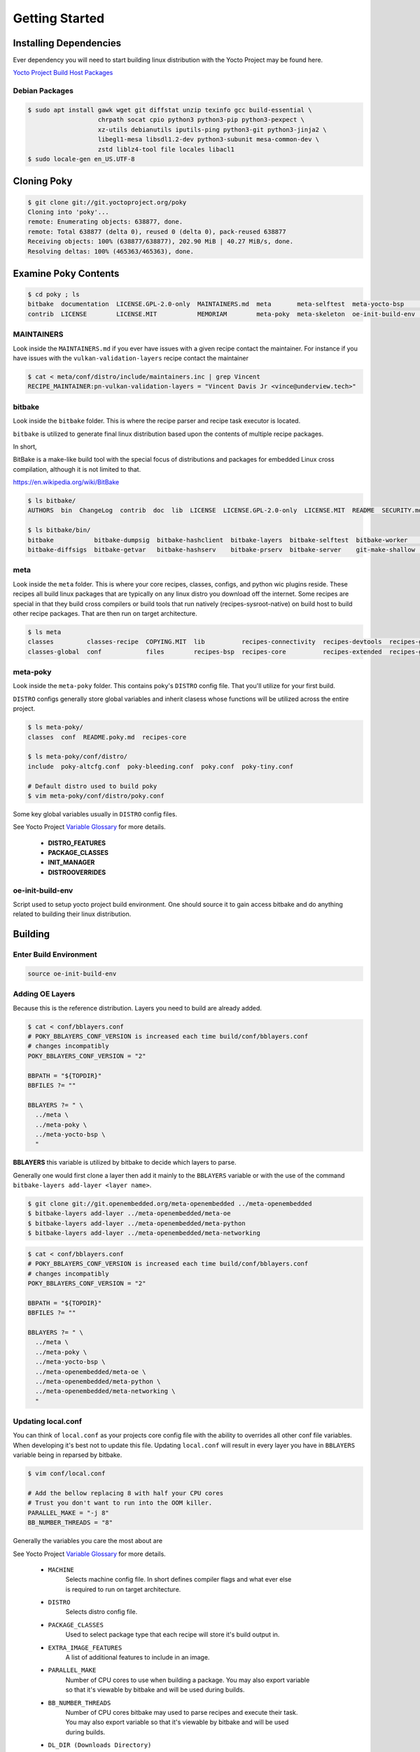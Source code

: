Getting Started
~~~~~~~~~~~~~~~

=======================
Installing Dependencies
=======================

Ever dependency you will need to start building linux
distribution with the Yocto Project may be found here.

`Yocto Project Build Host Packages`_

Debian Packages
===============

.. code-block:: bash

	$ sudo apt install gawk wget git diffstat unzip texinfo gcc build-essential \
	                   chrpath socat cpio python3 python3-pip python3-pexpect \
	                   xz-utils debianutils iputils-ping python3-git python3-jinja2 \
	                   libegl1-mesa libsdl1.2-dev python3-subunit mesa-common-dev \
	                   zstd liblz4-tool file locales libacl1
	$ sudo locale-gen en_US.UTF-8

============
Cloning Poky
============

.. code-block:: bash

	$ git clone git://git.yoctoproject.org/poky
	Cloning into 'poky'...
	remote: Enumerating objects: 638877, done.
	remote: Total 638877 (delta 0), reused 0 (delta 0), pack-reused 638877
	Receiving objects: 100% (638877/638877), 202.90 MiB | 40.27 MiB/s, done.
	Resolving deltas: 100% (465363/465363), done.

=====================
Examine Poky Contents
=====================
	
.. code-block:: bash

	$ cd poky ; ls
	bitbake  documentation  LICENSE.GPL-2.0-only  MAINTAINERS.md  meta       meta-selftest  meta-yocto-bsp     README.hardware.md  README.OE-Core.md  README.qemu.md  SECURITY.md
	contrib  LICENSE        LICENSE.MIT           MEMORIAM        meta-poky  meta-skeleton  oe-init-build-env  README.md           README.poky.md     scripts

MAINTAINERS
===========

Look inside the ``MAINTAINERS.md`` if you ever have issues with a given recipe contact the maintainer.
For instance if you have issues with the ``vulkan-validation-layers`` recipe contact the maintainer

.. code-block:: bash

	$ cat < meta/conf/distro/include/maintainers.inc | grep Vincent
	RECIPE_MAINTAINER:pn-vulkan-validation-layers = "Vincent Davis Jr <vince@underview.tech>"

bitbake
=======

Look inside the ``bitbake`` folder. This is where the recipe parser and recipe task executor is located.

``bitbake`` is utilized to generate final linux distribution based upon the contents of multiple recipe packages.

In short,

BitBake is a make-like build tool with the special focus of distributions and packages for embedded
Linux cross compilation, although it is not limited to that.

https://en.wikipedia.org/wiki/BitBake

.. code-block:: bash

	$ ls bitbake/
	AUTHORS  bin  ChangeLog  contrib  doc  lib  LICENSE  LICENSE.GPL-2.0-only  LICENSE.MIT  README  SECURITY.md  toaster-requirements.txt

	$ ls bitbake/bin/
	bitbake           bitbake-dumpsig  bitbake-hashclient  bitbake-layers  bitbake-selftest  bitbake-worker    toaster
	bitbake-diffsigs  bitbake-getvar   bitbake-hashserv    bitbake-prserv  bitbake-server    git-make-shallow  toaster-eventreplay 

meta
====

Look inside the ``meta`` folder. This is where your core recipes, classes, configs, and python wic plugins reside.
These recipes all build linux packages that are typically on any linux distro you download off the internet. Some
recipes are special in that they build cross compilers or build tools that run natively (recipes-sysroot-native) on
build host to build other recipe packages. That are then run on target architecture.

.. code-block:: bash

	$ ls meta
	classes         classes-recipe  COPYING.MIT  lib          recipes-connectivity  recipes-devtools  recipes-gnome     recipes-kernel      recipes-rt    recipes-support  site
	classes-global  conf            files        recipes-bsp  recipes-core          recipes-extended  recipes-graphics  recipes-multimedia  recipes-sato  recipes.txt

meta-poky
=========

Look inside the ``meta-poky`` folder. This contains poky's ``DISTRO`` config file. That you'll utilize
for your first build.

``DISTRO`` configs generally store global variables and inherit clasess whose functions will be
utilized across the entire project.

.. code-block:: bash

	$ ls meta-poky/
	classes  conf  README.poky.md  recipes-core

	$ ls meta-poky/conf/distro/
	include  poky-altcfg.conf  poky-bleeding.conf  poky.conf  poky-tiny.conf

	# Default distro used to build poky
	$ vim meta-poky/conf/distro/poky.conf

Some key global variables usually in ``DISTRO`` config files.

See Yocto Project `Variable Glossary`_ for more details.

	* **DISTRO_FEATURES**
	* **PACKAGE_CLASSES**
	* **INIT_MANAGER**
	* **DISTROOVERRIDES**

oe-init-build-env
=================

Script used to setup yocto project build environment. One should source it to gain access
bitbake and do anything related to building their linux distribution.

========
Building
========

Enter Build Environment
=======================

.. code-block:: bash

	source oe-init-build-env

Adding OE Layers
================

Because this is the reference distribution. Layers you need to build
are already added.

.. code-block:: bash

	$ cat < conf/bblayers.conf
	# POKY_BBLAYERS_CONF_VERSION is increased each time build/conf/bblayers.conf
	# changes incompatibly
	POKY_BBLAYERS_CONF_VERSION = "2"

	BBPATH = "${TOPDIR}"
	BBFILES ?= ""

	BBLAYERS ?= " \
	  ../meta \
	  ../meta-poky \
	  ../meta-yocto-bsp \
	  "

**BBLAYERS** this variable is utilized by bitbake to decide which layers to parse.

Generally one would first clone a layer then add it mainly to the ``BBLAYERS`` variable
or with the use of the command ``bitbake-layers add-layer <layer name>``.

.. code-block:: bash

	$ git clone git://git.openembedded.org/meta-openembedded ../meta-openembedded
	$ bitbake-layers add-layer ../meta-openembedded/meta-oe
	$ bitbake-layers add-layer ../meta-openembedded/meta-python
	$ bitbake-layers add-layer ../meta-openembedded/meta-networking

.. code-block:: bash

	$ cat < conf/bblayers.conf 
	# POKY_BBLAYERS_CONF_VERSION is increased each time build/conf/bblayers.conf
	# changes incompatibly
	POKY_BBLAYERS_CONF_VERSION = "2"

	BBPATH = "${TOPDIR}"
	BBFILES ?= ""

	BBLAYERS ?= " \
	  ../meta \
	  ../meta-poky \
	  ../meta-yocto-bsp \
	  ../meta-openembedded/meta-oe \
	  ../meta-openembedded/meta-python \
	  ../meta-openembedded/meta-networking \
	  "

Updating local.conf
===================

You can think of ``local.conf`` as your projects core config file with the ability to 
overrides all other conf file variables. When developing it's best not to update this
file. Updating ``local.conf`` will result in every layer you have in ``BBLAYERS`` variable
being in reparsed by bitbake.

.. code-block:: bash

	$ vim conf/local.conf

	# Add the bellow replacing 8 with half your CPU cores
	# Trust you don't want to run into the OOM killer.
	PARALLEL_MAKE = "-j 8"
	BB_NUMBER_THREADS = "8"

Generally the variables you care the most about are

See Yocto Project `Variable Glossary`_ for more details.

	* ``MACHINE``
		| Selects machine config file. In short defines compiler flags and what ever else
		| is required to run on target architecture.

	* ``DISTRO``
		| Selects distro config file.

	* ``PACKAGE_CLASSES``
		| Used to select package type that each recipe will store it's build output in.

	* ``EXTRA_IMAGE_FEATURES``
		| A list of additional features to include in an image. 

	* ``PARALLEL_MAKE``
		| Number of CPU cores to use when building a package. You may also export variable
		| so that it's viewable by bitbake and will be used during builds.

	* ``BB_NUMBER_THREADS``
		| Number of CPU cores bitbake may used to parse recipes and execute their task.
		| You may also export variable so that it's viewable by bitbake and will be used
		| during builds.

	* ``DL_DIR (Downloads Directory)``
		| Folder where linux packages go before being copied into working directory
		| of a given recipe and compiled.

	* ``SSTATE_DIR (Shared State Cache Directory)``
		| Folder that stores tarballs that are then used to excelerate future builds.
		| No need to rebuild something that was already built.

Building A System Image
=======================

.. code-block:: bash

	# Start system image build
	$ MACHINE="qemux86-64" DISTRO="poky" bitbake core-image-base

	# If something fails due to OOM killer. Clean recipe shared state
	# cache, manually rebuild and restart system image build.
	$ MACHINE="qemux86-64" DISTRO="poky" bitbake -c cleansstate llvm
	$ MACHINE="qemux86-64" DISTRO="poky" bitbake llvm

===============
Testing In A VM
===============

.. code-block:: bash

	$ runqemu tmp/deploy/images/qemux86-64/core-image-base-qemux86-64.rootfs.qemuboot.conf \
		  core-image-base \
		  slirp \
		  serialstdio

.. _Yocto Project Build Host Packages: https://docs.yoctoproject.org/brief-yoctoprojectqs/index.html#build-host-packages
.. _Variable Glossary: https://docs.yoctoproject.org/ref-manual/variables.html
